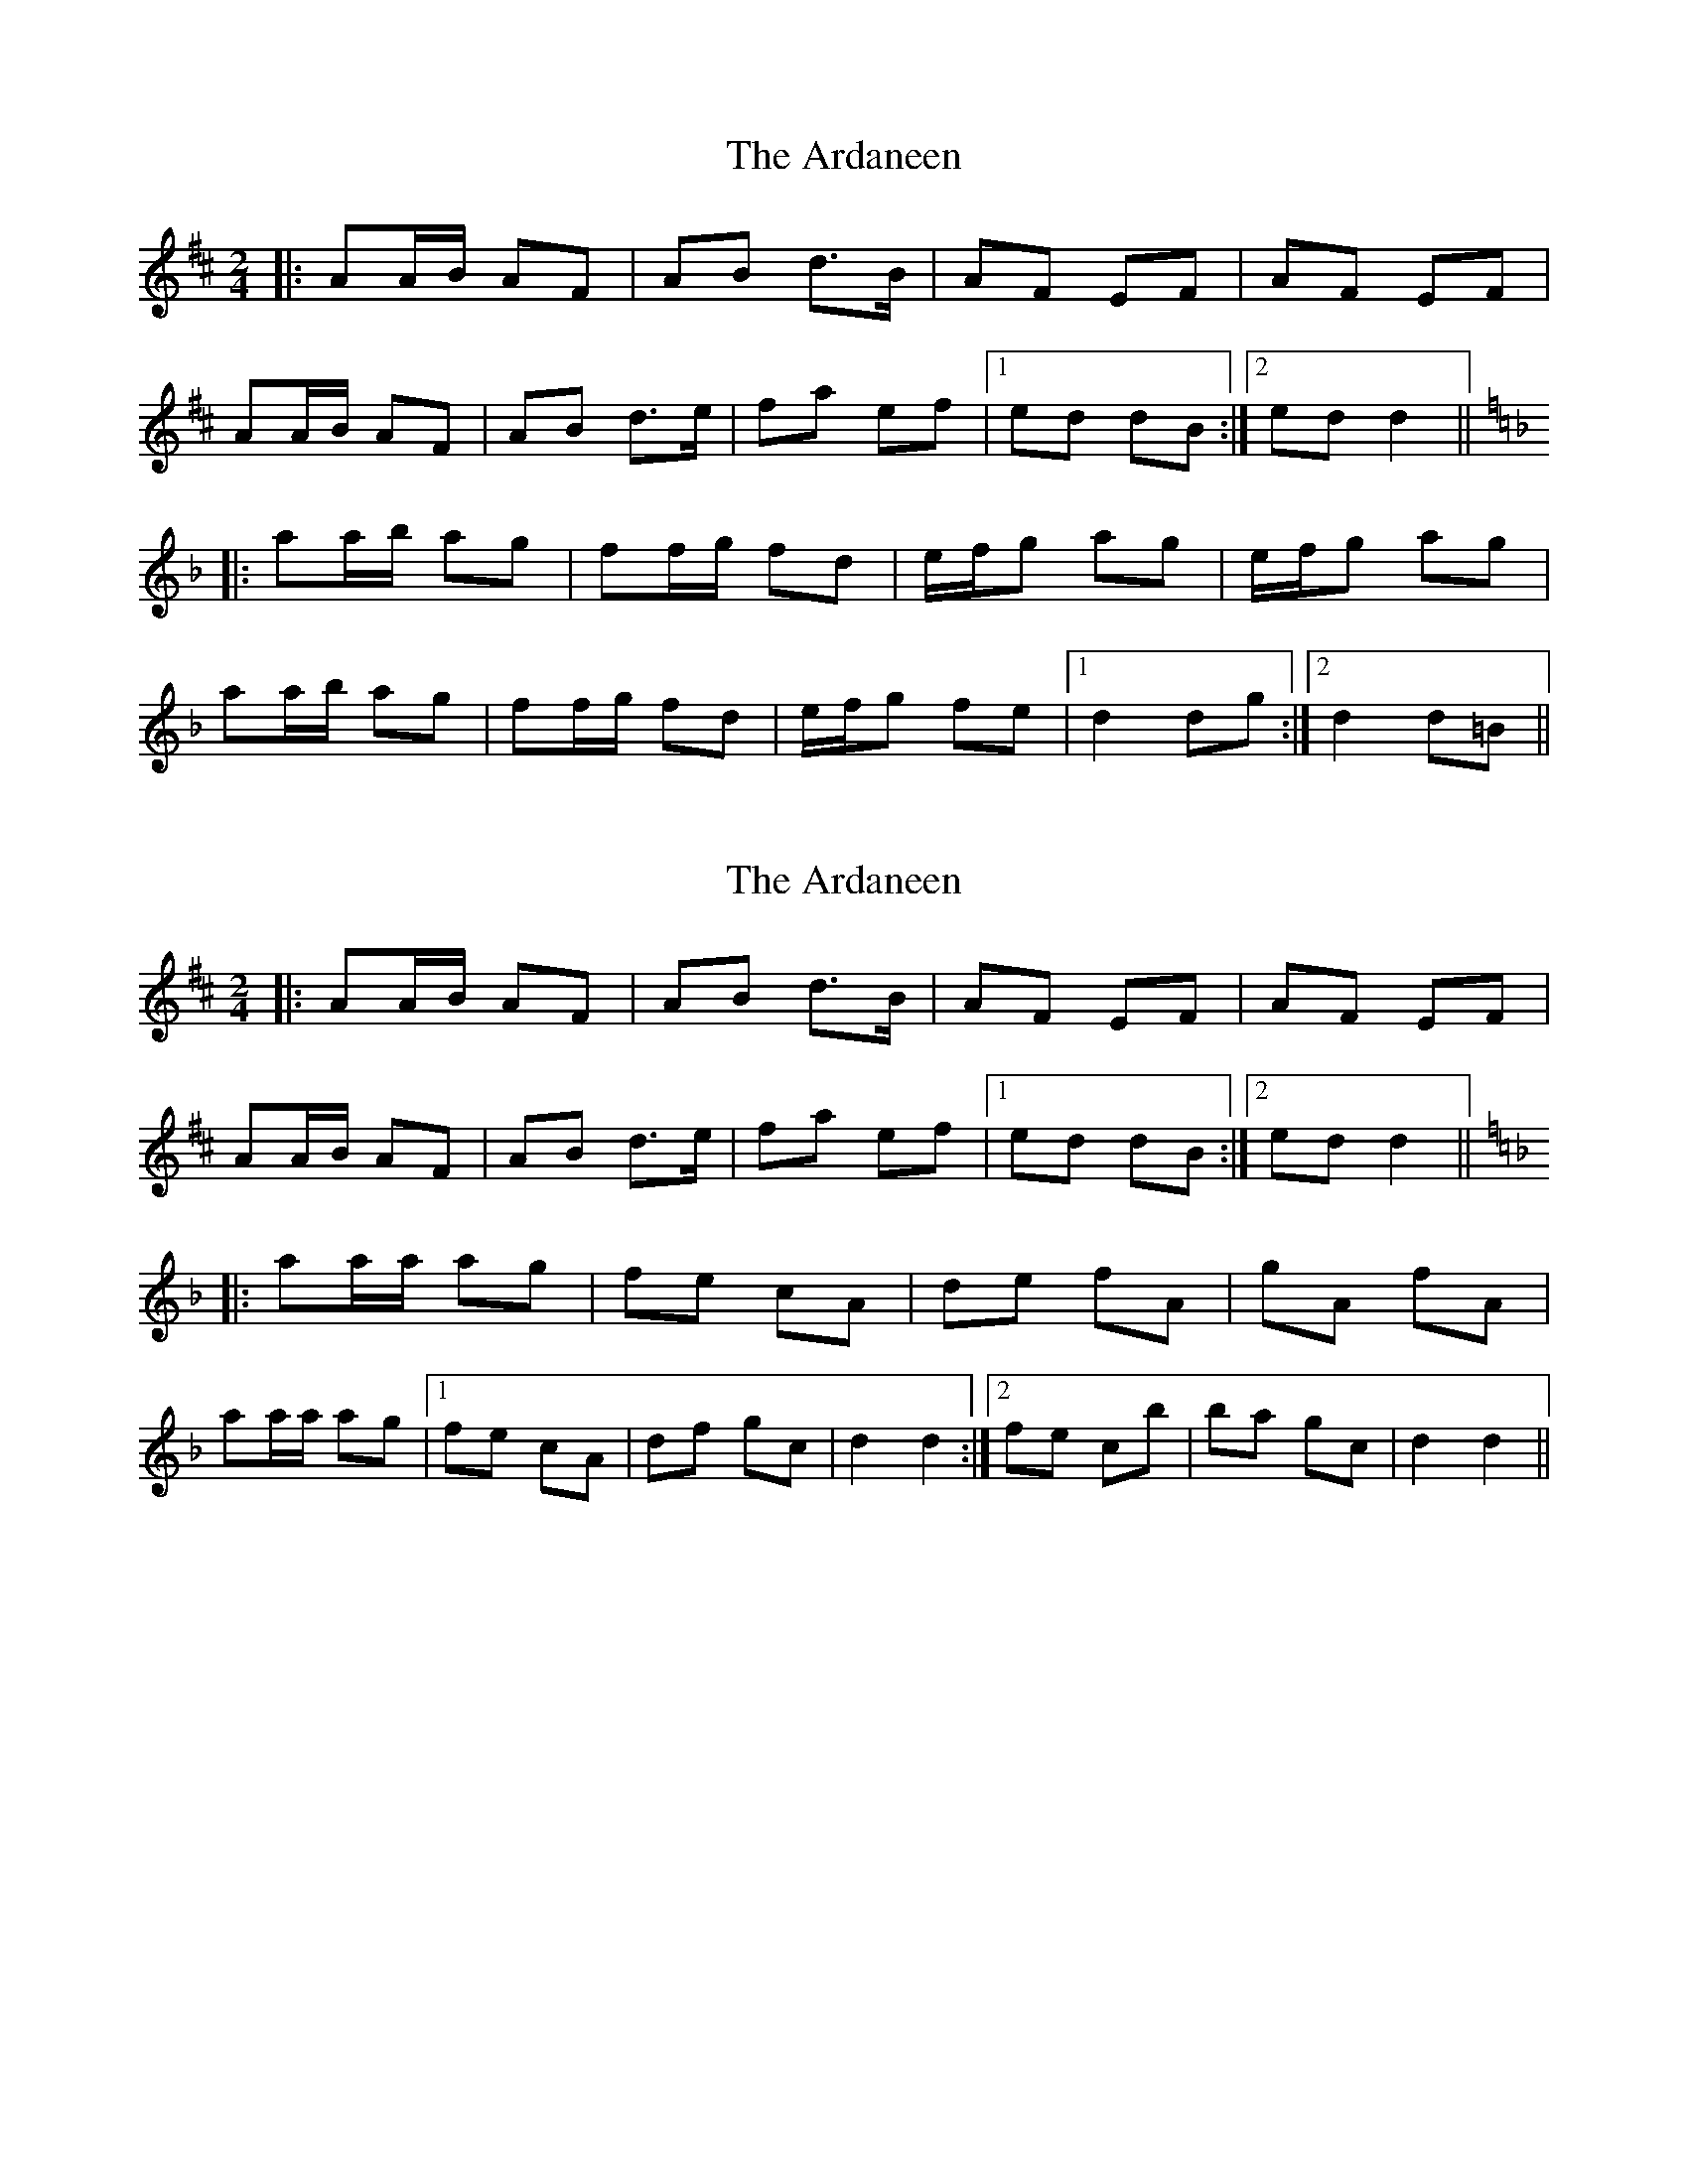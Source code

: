 X: 1
T: Ardaneen, The
Z: Steve Owen
S: https://thesession.org/tunes/14988#setting27699
R: polka
M: 2/4
L: 1/8
K: Dmaj
|: AA/B/ AF | AB d>B | AF EF | AF EF |
AA/B/ AF | AB d>e | fa ef |1 ed dB :|2 ed d2 ||
[K:Dm]|:aa/b/ ag | ff/g/ fd | e/f/g ag | e/f/g ag |
aa/b/ ag | ff/g/ fd | e/f/g fe |1 d2 dg :|2 d2 d=B ||
X: 2
T: Ardaneen, The
Z: Steve Owen
S: https://thesession.org/tunes/14988#setting27734
R: polka
M: 2/4
L: 1/8
K: Dmaj
|: AA/B/ AF | AB d>B | AF EF | AF EF |
AA/B/ AF | AB d>e | fa ef |1 ed dB :|2 ed d2 ||
[K:Dm]|:aa/a/ ag | fe cA | de fA | gA fA |
aa/a/ ag |1 fe cA | df gc | d2 d2 :|2 fe cb | ba gc | d2 d2 ||
